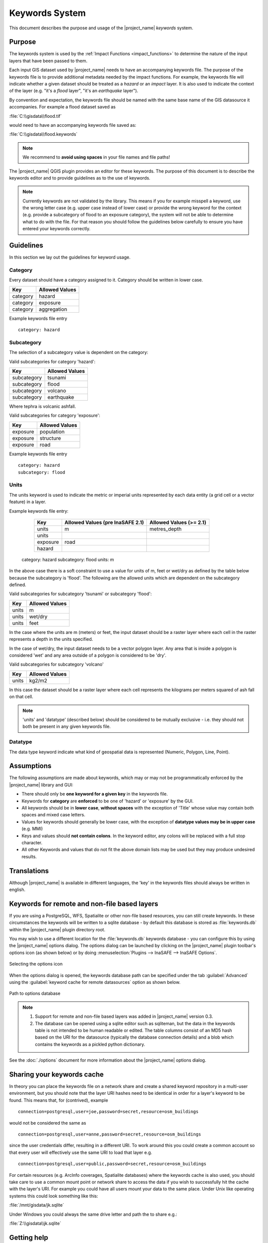 .. _keywords_system:

Keywords System
===============

This document describes the purpose and usage of the |project_name| *keywords*
system.

.. seealso:: Please also refer to the documentation on
    :ref:`the keywords Wizards <keywords_wizard>` and the
    :ref:`keywords editor <keywords_editor>` which are tools to help you
    to create keywords files.

Purpose
-------

The keywords system is used by the :ref:`Impact Functions <impact_functions>`
to determine the nature of the input layers that have been passed to them.

Each input GIS dataset used by |project_name| needs to have an accompanying
keywords file.
The purpose of the keywords file is to provide additional metadata needed by
the impact functions.
For example, the keywords file will indicate whether a given dataset should
be treated as a *hazard* or an *impact* layer.
It is also used to indicate the context of the layer (e.g. "it's a *flood*
layer", "it's an *earthquake* layer").

By convention and expectation, the keywords file should be named with the
same base name of the GIS datasource it accompanies.
For example a flood dataset saved as

:file:`C:\\gisdata\\flood.tif`

would need to have an accompanying keywords file saved as:

:file:`C:\\gisdata\\flood.keywords`

.. note:: We recommend to **avoid using spaces** in your file names and file
   paths!

The |project_name| QGIS plugin provides an editor for these keywords.
The purpose of this document is to describe the keywords editor and to
provide guidelines as to the use of keywords.

.. note:: Currently keywords are not validated by the library.
   This means if you for example misspell a keyword,
   use the wrong letter case (e.g. upper case instead of lower case) or
   provide the wrong keyword for the context (e.g. provide a subcategory of
   flood to an exposure category), the system will not be able to determine
   what to do with the file.
   For that reason you should follow the guidelines below carefully to ensure
   you have entered your keywords correctly.

Guidelines
----------

In this section we lay out the guidelines for keyword usage.

Category
........

Every dataset should have a category assigned to it.
Category should be written in lower case.

.. table::

   ========  ==============
   Key       Allowed Values
   ========  ==============
   category  hazard
   category  exposure
   category  aggregation
   ========  ==============

Example keywords file entry
::

  category: hazard

Subcategory
...........

The selection of a subcategory value is dependent on the category:

Valid subcategories for category 'hazard':

.. table::

   ===========  ==============
   Key          Allowed Values
   ===========  ==============
   subcategory  tsunami
   subcategory  flood
   subcategory  volcano
   subcategory  earthquake
   ===========  ==============

Where tephra is volcanic ashfall.

Valid subcategories for category 'exposure':

.. table::

   ========  ==============
   Key       Allowed Values
   ========  ==============
   exposure  population
   exposure  structure
   exposure  road
   ========  ==============

Example keywords file entry
::

  category: hazard
  subcategory: flood

Units
.....

The units keyword is used to indicate the metric or imperial units represented
by each data entity (a grid cell or a vector feature) in a layer.

Example keywords file entry:

   ========  ================================  =======================
   Key       Allowed Values (pre InaSAFE 2.1)  Allowed Values (>= 2.1)
   ========  ================================  =======================
   units     m                                 metres_depth
   units
   exposure  road
   hazard
   ========  ================================  =======================

  category: hazard
  subcategory: flood
  units: m




In the above case there is a soft constraint to use a value for units of m,
feet or wet/dry as defined by the table below because the subcategory is
'flood'.
The following are the allowed units which are dependent on the subcategory
defined.

Valid subcategories for subcategory 'tsunami' or subcategory 'flood':

.. table::

   =====  ==============
   Key    Allowed Values
   =====  ==============
   units  m
   units  wet/dry
   units  feet
   =====  ==============

In the case where the units are m (meters) or feet, the input dataset should be
a raster layer where each cell in the raster represents a depth in the units
specified.

In the case of wet/dry, the input dataset needs to be a vector polygon layer.
Any area that is inside a polygon is considered 'wet' and any area outside of
a polygon is considered to be 'dry'.

Valid subcategories for subcategory 'volcano'

.. table::

   =====  ==============
   Key    Allowed Values
   =====  ==============
   units  kg2/m2
   =====  ==============

In this case the dataset should be a raster layer where each cell represents
the kilograms per meters squared of ash fall on that cell.

.. note:: 'units' and 'datatype' (described below) should be considered to
   be mutually exclusive - i.e. they should not both be present in any given
   keywords file.

Datatype
........

The data type keyword indicate what kind of geospatial data is represented
(Numeric, Polygon, Line, Point).


Assumptions
-----------

The following assumptions are made about keywords, which may or may not be
programmatically enforced by the |project_name| library and GUI:

* There should only be **one keyword for a given key** in the keywords file.
* Keywords for **category** are **enforced** to be one of 'hazard' or
  'exposure' by the GUI.
* All keywords should be in **lower case**, **without spaces**
  with the exception of 'Title' whose value may contain both spaces and
  mixed case letters.
* Values for keywords should generally be lower case, with the exception of
  **datatype values may be in upper case** (e.g. MMI)
* Keys and values should **not contain colons**.
  In the keyword editor, any colons will be replaced with a full stop
  character.
* All other Keywords and values that do not fit the above domain lists may be
  used but they may produce undesired results.

Translations
------------

Although |project_name| is available in different languages, the 'key' in the
keywords files should always be written in english.

Keywords for remote and non-file based layers
---------------------------------------------

If you are using a PostgreSQL, WFS, Spatialite or other non-file based
resources, you can still create keywords.
In these circumstances the keywords will be written to a sqlite database - by
default this database is stored as :file:`keywords.db` within the
|project_name| plugin directory root.

You may wish to use a different location for the :file:`keywords.db` keywords
database - you can configure this by using the |project_name| options dialog.
The options dialog can be launched by clicking on the |project_name| plugin
toolbar's options icon (as shown below) or by doing
:menuselection:`Plugins --> InaSAFE --> InaSAFE Options`.

.. figure:: /static/user-docs/toolbar_options.*
   :scale: 100 %
   :align: center
   :alt: Options Icon

   Selecting the options icon

When the options dialog is opened, the keywords database path can be specified
under the tab :guilabel:`Advanced` using the
:guilabel:`keyword cache for remote datasources` option as shown below.

.. figure:: /static/user-docs/options-keyword-db-path.*
   :scale: 100 %
   :align: center
   :alt: Path to options database

   Path to options database

.. note::

   1. Support for remote and non-file based layers was added in |project_name|
      version 0.3.
   2. The database can be opened using a sqlite editor such as sqliteman,
      but the data in the keywords table is not intended to be human readable
      or edited.
      The table columns consist of an MD5 hash based on the URI for the
      datasource (typically the database connection details) and a blob
      which contains the keywords as a pickled python dictionary.

See the :doc:`./options` document for more information about the |project_name|
options dialog.

Sharing your keywords cache
---------------------------

In theory you can place the keywords file on a network share and create
a shared keyword repository in a multi-user environment, but you should note
that the layer URI hashes need to be identical in order for a layer's keyword
to be found.
This means that, for (contrived), example
::

   connection=postgresql,user=joe,password=secret,resource=osm_buildings

would not be considered the same as
::

   connection=postgresql,user=anne,password=secret,resource=osm_buildings

since the user credentials differ, resulting in a different URI.
To work around this you could create a common account so that every user will
effectively use the same URI to load that layer e.g.
::

   connection=postgresql,user=public,password=secret,resource=osm_buildings

For certain resources (e.g. ArcInfo coverages, Spatialite databases) where
the keywords cache is also used, you should take care to use a common mount
point or network share to access the data if you wish to successfully hit the
cache with the layer's URI.
For example you could have all users mount your data to the same place.
Under Unix like operating systems this could look something like this:

:file:`/mnt/gisdata/jk.sqlite`

Under Windows you could always the same drive letter and path the to share
e.g.:

:file:`Z:\\gisdata\\jk.sqlite`

Getting help
------------

If you need help using the keywords editor, you can click on the
:guilabel:`Help` button at the bottom of the dialog and this page will be
displayed.
